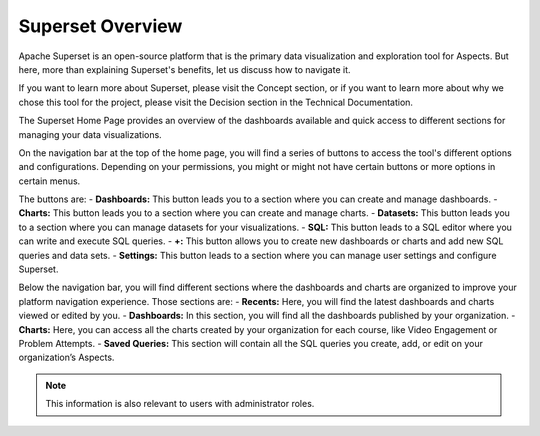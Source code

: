 Superset Overview
#################

Apache Superset is an open-source platform that is the primary data visualization and exploration tool for Aspects. But here, more than explaining Superset's benefits, let us discuss how to navigate it. 

If you want to learn more about Superset, please visit the Concept section, or if you want to learn more about why we chose this tool for the project, please visit the Decision section in the Technical Documentation.

The Superset Home Page provides an overview of the dashboards available and quick access to different sections for managing your data visualizations.

.. image:: _/_static/superset_overview.png


On the navigation bar at the top of the home page, you will find a series of buttons to access the tool's different options and configurations. Depending on your permissions, you might or might not have certain buttons or more options in certain menus.

The buttons are:
- **Dashboards:** This button leads you to a section where you can create and manage dashboards.
- **Charts:** This button leads you to a section where you can create and manage charts.
- **Datasets:** This button leads you to a section where you can manage datasets for your visualizations.
- **SQL:** This button leads to a SQL editor where you can write and execute SQL queries.
- **+:** This button allows you to create new dashboards or charts and add new SQL queries and data sets.
- **Settings:** This button leads to a section where you can manage user settings and configure Superset.

Below the navigation bar, you will find different sections where the dashboards and charts are organized to improve your platform navigation experience. Those sections are:
- **Recents:** Here, you will find the latest dashboards and charts viewed or edited by you.
- **Dashboards:** In this section, you will find all the dashboards published by your organization.
- **Charts:** Here, you can access all the charts created by your organization for each course, like Video Engagement or Problem Attempts.
- **Saved Queries:** This section will contain all the SQL queries you create, add, or edit on your organization’s Aspects.

.. note:: This information is also relevant to users with administrator roles. 